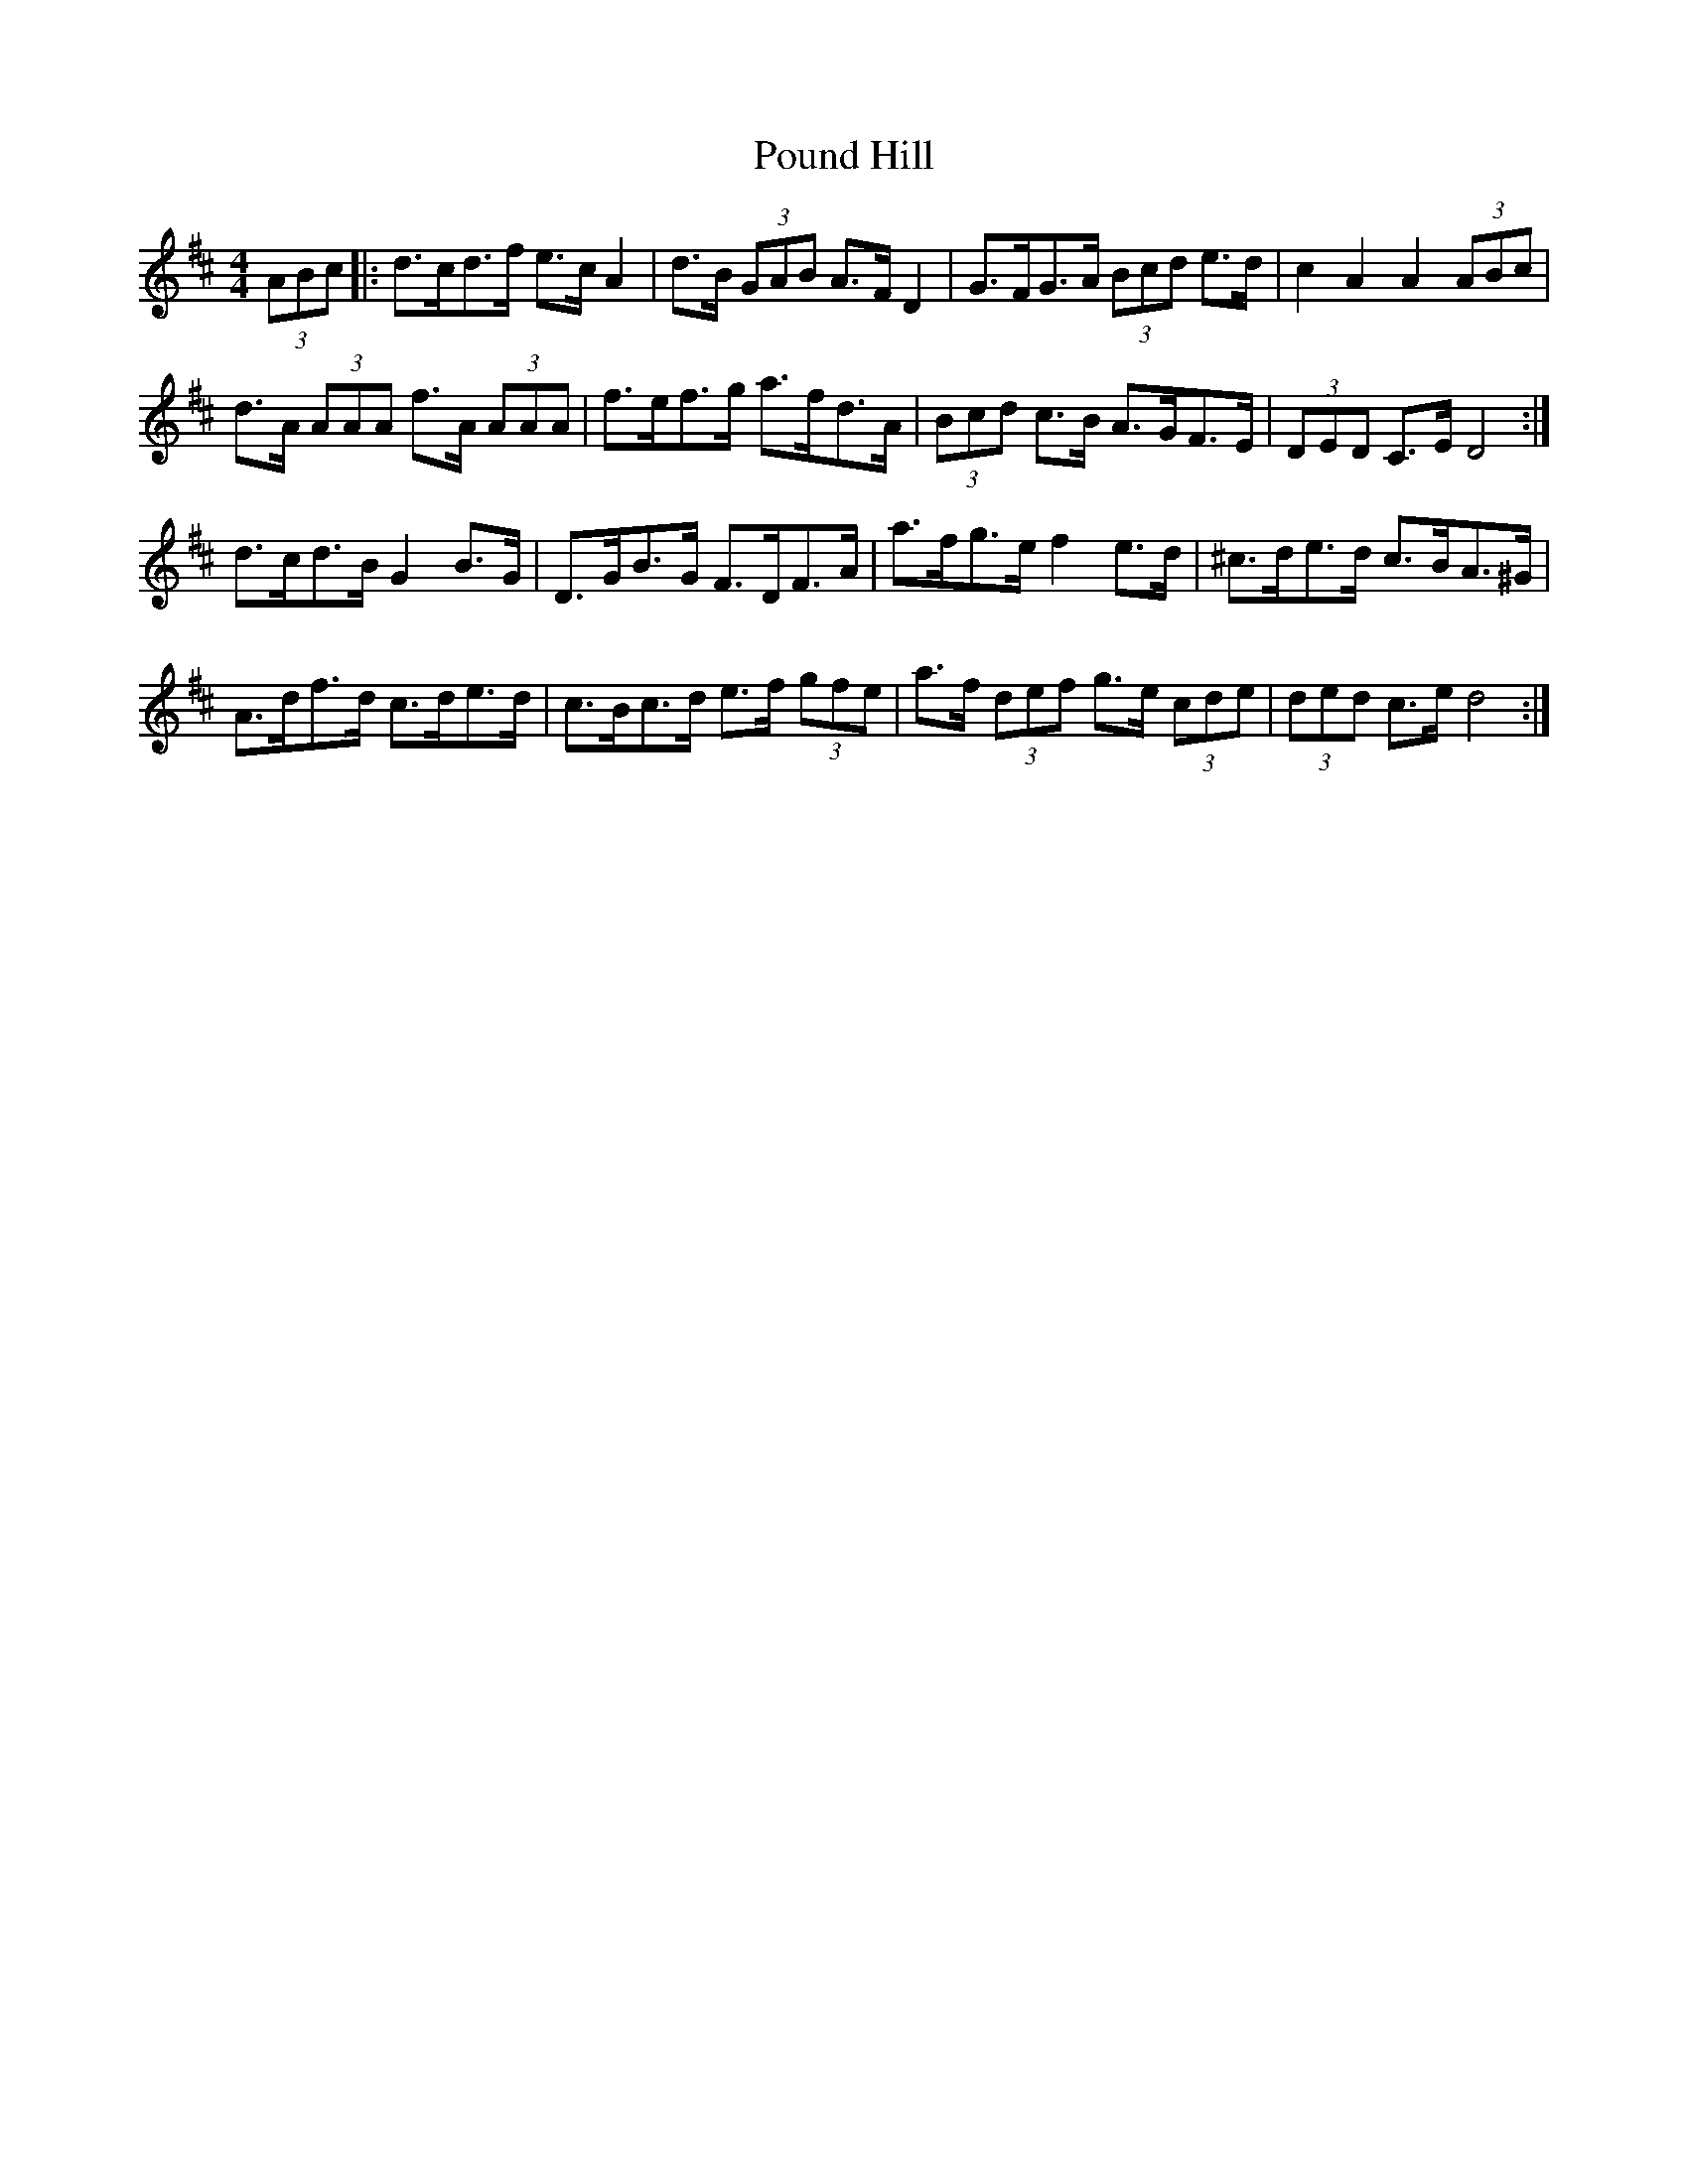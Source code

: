 X: 32913
T: Pound Hill
R: hornpipe
M: 4/4
K: Dmajor
(3ABc|:d>cd>f e>c A2|d>B (3GAB A>F D2|G>FG>A (3Bcd e>d|c2 A2 A2 (3ABc|
d>A (3AAA f>A (3AAA|f>ef>g a>fd>A|(3Bcd c>B A>GF>E|(3DED C>E D4:|
d>cd>B G2 B>G|D>GB>G F>DF>A|a>fg>e f2 e>d|^c>de>d c>BA>^G|
A>df>d c>de>d|c>Bc>d e>f (3gfe|a>f (3def g>e (3cde|(3ded c>e d4:|

